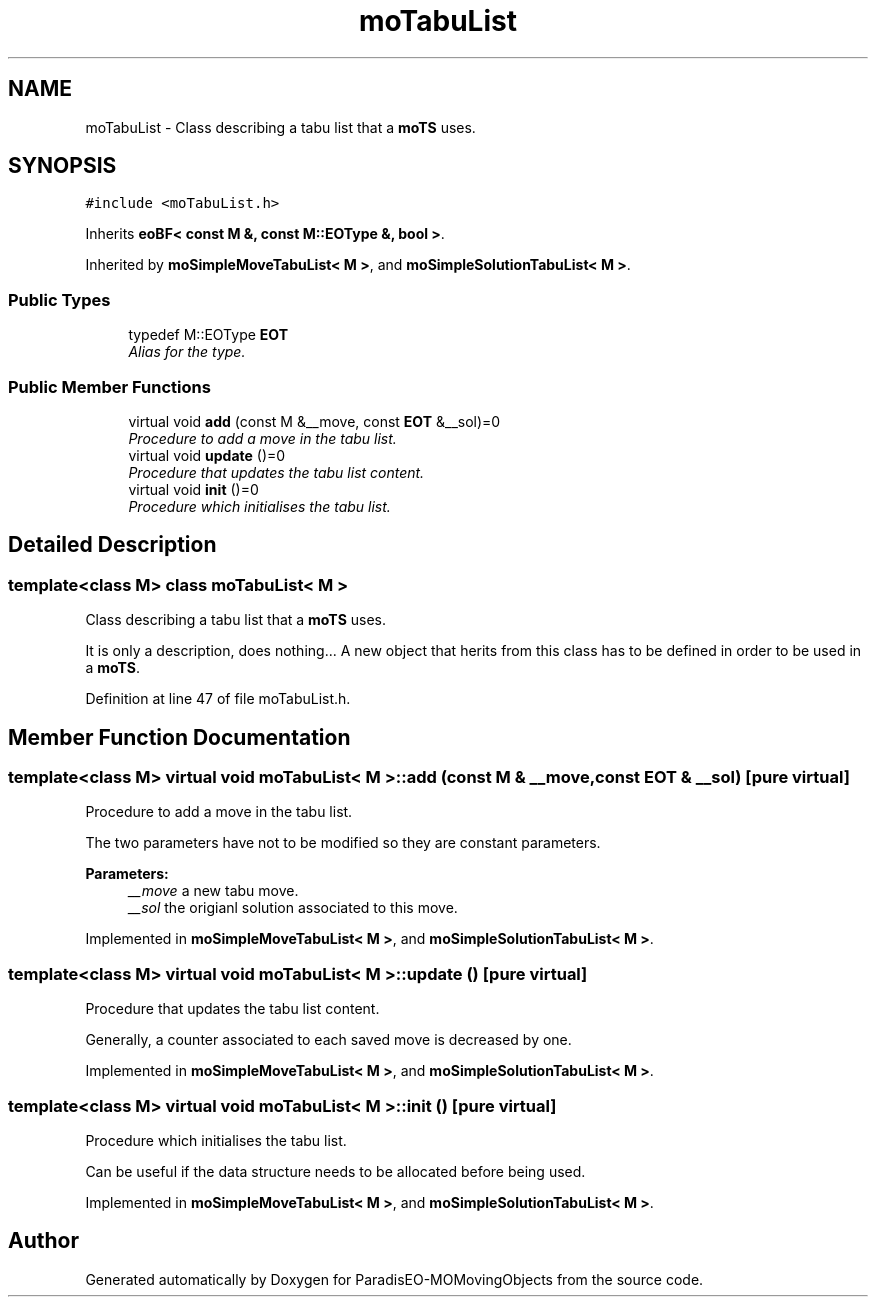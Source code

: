 .TH "moTabuList" 3 "23 Oct 2007" "Version 1.0" "ParadisEO-MOMovingObjects" \" -*- nroff -*-
.ad l
.nh
.SH NAME
moTabuList \- Class describing a tabu list that a \fBmoTS\fP uses.  

.PP
.SH SYNOPSIS
.br
.PP
\fC#include <moTabuList.h>\fP
.PP
Inherits \fBeoBF< const M &, const M::EOType &, bool >\fP.
.PP
Inherited by \fBmoSimpleMoveTabuList< M >\fP, and \fBmoSimpleSolutionTabuList< M >\fP.
.PP
.SS "Public Types"

.in +1c
.ti -1c
.RI "typedef M::EOType \fBEOT\fP"
.br
.RI "\fIAlias for the type. \fP"
.in -1c
.SS "Public Member Functions"

.in +1c
.ti -1c
.RI "virtual void \fBadd\fP (const M &__move, const \fBEOT\fP &__sol)=0"
.br
.RI "\fIProcedure to add a move in the tabu list. \fP"
.ti -1c
.RI "virtual void \fBupdate\fP ()=0"
.br
.RI "\fIProcedure that updates the tabu list content. \fP"
.ti -1c
.RI "virtual void \fBinit\fP ()=0"
.br
.RI "\fIProcedure which initialises the tabu list. \fP"
.in -1c
.SH "Detailed Description"
.PP 

.SS "template<class M> class moTabuList< M >"
Class describing a tabu list that a \fBmoTS\fP uses. 

It is only a description, does nothing... A new object that herits from this class has to be defined in order to be used in a \fBmoTS\fP. 
.PP
Definition at line 47 of file moTabuList.h.
.SH "Member Function Documentation"
.PP 
.SS "template<class M> virtual void \fBmoTabuList\fP< M >::add (const M & __move, const \fBEOT\fP & __sol)\fC [pure virtual]\fP"
.PP
Procedure to add a move in the tabu list. 
.PP
The two parameters have not to be modified so they are constant parameters.
.PP
\fBParameters:\fP
.RS 4
\fI__move\fP a new tabu move. 
.br
\fI__sol\fP the origianl solution associated to this move. 
.RE
.PP

.PP
Implemented in \fBmoSimpleMoveTabuList< M >\fP, and \fBmoSimpleSolutionTabuList< M >\fP.
.SS "template<class M> virtual void \fBmoTabuList\fP< M >::update ()\fC [pure virtual]\fP"
.PP
Procedure that updates the tabu list content. 
.PP
Generally, a counter associated to each saved move is decreased by one. 
.PP
Implemented in \fBmoSimpleMoveTabuList< M >\fP, and \fBmoSimpleSolutionTabuList< M >\fP.
.SS "template<class M> virtual void \fBmoTabuList\fP< M >::init ()\fC [pure virtual]\fP"
.PP
Procedure which initialises the tabu list. 
.PP
Can be useful if the data structure needs to be allocated before being used. 
.PP
Implemented in \fBmoSimpleMoveTabuList< M >\fP, and \fBmoSimpleSolutionTabuList< M >\fP.

.SH "Author"
.PP 
Generated automatically by Doxygen for ParadisEO-MOMovingObjects from the source code.
